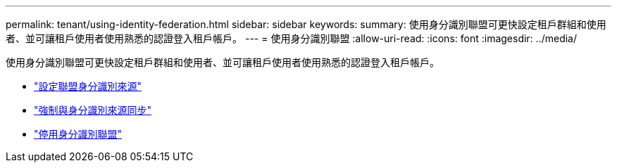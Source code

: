---
permalink: tenant/using-identity-federation.html 
sidebar: sidebar 
keywords:  
summary: 使用身分識別聯盟可更快設定租戶群組和使用者、並可讓租戶使用者使用熟悉的認證登入租戶帳戶。 
---
= 使用身分識別聯盟
:allow-uri-read: 
:icons: font
:imagesdir: ../media/


[role="lead"]
使用身分識別聯盟可更快設定租戶群組和使用者、並可讓租戶使用者使用熟悉的認證登入租戶帳戶。

* link:configuring-federated-identity-source.html["設定聯盟身分識別來源"]
* link:forcing-synchronization-with-identity-source.html["強制與身分識別來源同步"]
* link:disabling-identity-federation.html["停用身分識別聯盟"]

